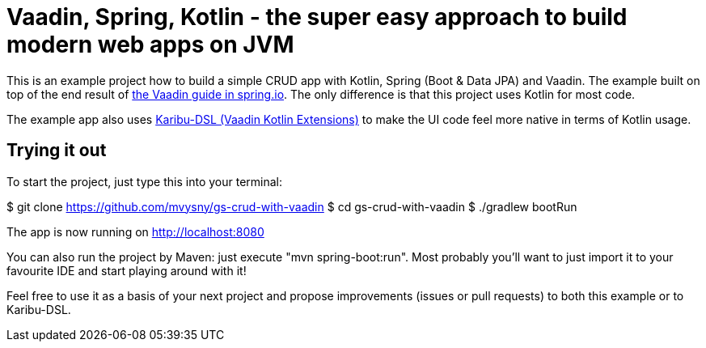 = Vaadin, Spring, Kotlin - the super easy approach to build modern web apps on JVM

This is an example project how to build a simple CRUD app with Kotlin, Spring (Boot & Data JPA) and Vaadin. The example built on top of the end result of https://spring.io/guides/gs/crud-with-vaadin/[the Vaadin guide in spring.io]. The only difference is that this project uses Kotlin for most code.

The example app also uses https://github.com/mvysny/karibu-dsl[Karibu-DSL (Vaadin Kotlin Extensions)] to make the UI code feel more native in terms of Kotlin usage.

== Trying it out

To start the project, just type this into your terminal:

$ git clone https://github.com/mvysny/gs-crud-with-vaadin
$ cd gs-crud-with-vaadin
$ ./gradlew bootRun

The app is now running on http://localhost:8080

You can also run the project by Maven: just execute "mvn spring-boot:run". Most probably you'll want to just import it to your favourite IDE and start playing around with it!

Feel free to use it as a basis of your next project and propose improvements (issues or pull requests) to both this example or to Karibu-DSL.
